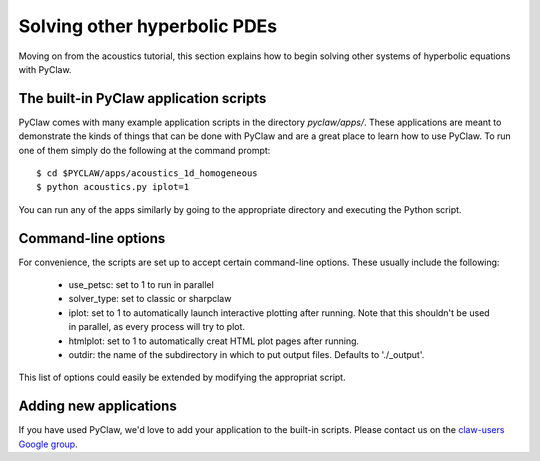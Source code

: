 .. _apps:

========================================
Solving other hyperbolic PDEs
========================================
Moving on from the acoustics tutorial, this section explains how to begin
solving other systems of hyperbolic equations with PyClaw.

The built-in PyClaw application scripts
========================================
PyClaw comes with many example application scripts in the directory `pyclaw/apps/`.
These applications are meant to demonstrate the kinds of things that can be done
with PyClaw and are a great place to learn how to use PyClaw.  To run one of them
simply do the following at the command prompt::

    $ cd $PYCLAW/apps/acoustics_1d_homogeneous
    $ python acoustics.py iplot=1

You can run any of the apps similarly by going to the appropriate directory and
executing the Python script.

Command-line options
========================================
For convenience, the scripts are set up to accept certain command-line options.
These usually include the following:

   * use_petsc: set to 1 to run in parallel

   * solver_type: set to classic or sharpclaw

   * iplot: set to 1 to automatically launch interactive plotting after running.
     Note that this shouldn't be used in parallel, as every process will try to plot.

   * htmlplot: set to 1 to automatically creat HTML plot pages after running.

   * outdir: the name of the subdirectory in which to put output files.  Defaults to
     './_output'.

This list of options could easily be extended by modifying the appropriat script.

Adding new applications
========================================
If you have used PyClaw, we'd love to add your application to the built-in scripts.
Please contact us on the `claw-users Google group <http://http://groups.google.com/group/claw-users>`_.

